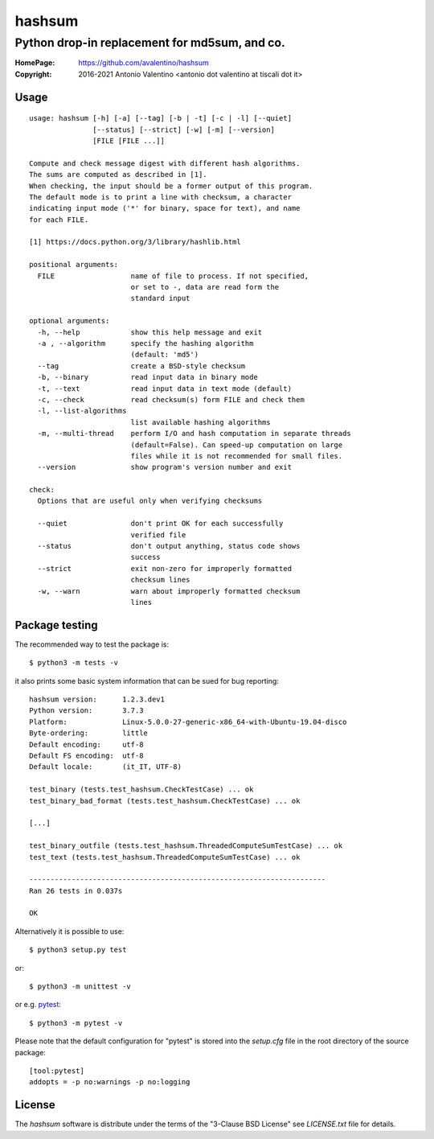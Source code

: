 =======
hashsum
=======

Python drop-in replacement for md5sum, and co.
**********************************************

:HomePage: https://github.com/avalentino/hashsum
:Copyright: 2016-2021 Antonio Valentino <antonio dot valentino at tiscali dot it>

.. image:: https://img.shields.io/pypi/v/hashsum
    :alt: Latest Version
    :target: https://pypi.org/project/hashsum

.. image:: https://img.shields.io/pypi/pyversions/hashsum
    :alt: Supported Python versions
    :target: https://pypi.org/project/hashsum

.. image:: https://img.shields.io/pypi/l/hashsum
    :alt: License
    :target: https://pypi.org/project/hashsum

.. image:: https://travis-ci.org/avalentino/hashsum.svg?branch=master
    :alt: Travis-CI status page
    :target: https://travis-ci.org/avalentino/hashsum

.. image:: https://codecov.io/gh/avalentino/hashsum/branch/master/graph/badge.svg
    :alt: Coverage Status
    :target: https://codecov.io/gh/avalentino/hashsum


Usage
=====

::

    usage: hashsum [-h] [-a] [--tag] [-b | -t] [-c | -l] [--quiet]
                   [--status] [--strict] [-w] [-m] [--version]
                   [FILE [FILE ...]]

    Compute and check message digest with different hash algorithms.
    The sums are computed as described in [1].
    When checking, the input should be a former output of this program.
    The default mode is to print a line with checksum, a character
    indicating input mode ('*' for binary, space for text), and name
    for each FILE.

    [1] https://docs.python.org/3/library/hashlib.html

    positional arguments:
      FILE                  name of file to process. If not specified,
                            or set to -, data are read form the
                            standard input

    optional arguments:
      -h, --help            show this help message and exit
      -a , --algorithm      specify the hashing algorithm
                            (default: 'md5')
      --tag                 create a BSD-style checksum
      -b, --binary          read input data in binary mode
      -t, --text            read input data in text mode (default)
      -c, --check           read checksum(s) form FILE and check them
      -l, --list-algorithms
                            list available hashing algorithms
      -m, --multi-thread    perform I/O and hash computation in separate threads
                            (default=False). Can speed-up computation on large
                            files while it is not recommended for small files.
      --version             show program's version number and exit

    check:
      Options that are useful only when verifying checksums

      --quiet               don't print OK for each successfully
                            verified file
      --status              don't output anything, status code shows
                            success
      --strict              exit non-zero for improperly formatted
                            checksum lines
      -w, --warn            warn about improperly formatted checksum
                            lines


Package testing
===============

The recommended way to test the package is::

    $ python3 -m tests -v
    
it also prints some basic system information that can be sued for bug
reporting::

    hashsum version:      1.2.3.dev1
    Python version:       3.7.3
    Platform:             Linux-5.0.0-27-generic-x86_64-with-Ubuntu-19.04-disco
    Byte-ordering:        little
    Default encoding:     utf-8
    Default FS encoding:  utf-8
    Default locale:       (it_IT, UTF-8)

    test_binary (tests.test_hashsum.CheckTestCase) ... ok
    test_binary_bad_format (tests.test_hashsum.CheckTestCase) ... ok
    
    [...]

    test_binary_outfile (tests.test_hashsum.ThreadedComputeSumTestCase) ... ok
    test_text (tests.test_hashsum.ThreadedComputeSumTestCase) ... ok

    ----------------------------------------------------------------------
    Ran 26 tests in 0.037s

    OK

Alternatively it is possible to use::

    $ python3 setup.py test

or::

    $ python3 -m unittest -v

or e.g. `pytest <https://pytest.org>`_::

    $ python3 -m pytest -v
    
Please note that the default configuration for "pytest" is stored into the
`setup.cfg` file in the root directory of the source package::

    [tool:pytest]
    addopts = -p no:warnings -p no:logging


License
=======

The `hashsum` software is distribute under the terms of the
"3-Clause BSD License" see `LICENSE.txt` file for details.
